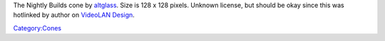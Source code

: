 The Nightly Builds cone by `altglass <User:altglass>`__. Size is 128 x 128 pixels. Unknown license, but should be okay since this was hotlinked by author on `VideoLAN Design <VideoLAN_Design>`__.

`Category:Cones <Category:Cones>`__
